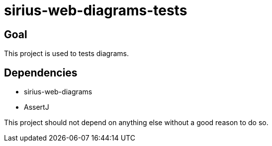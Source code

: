= sirius-web-diagrams-tests

== Goal

This project is used to tests diagrams.

== Dependencies

- sirius-web-diagrams
- AssertJ

This project should not depend on anything else without a good reason to do so.